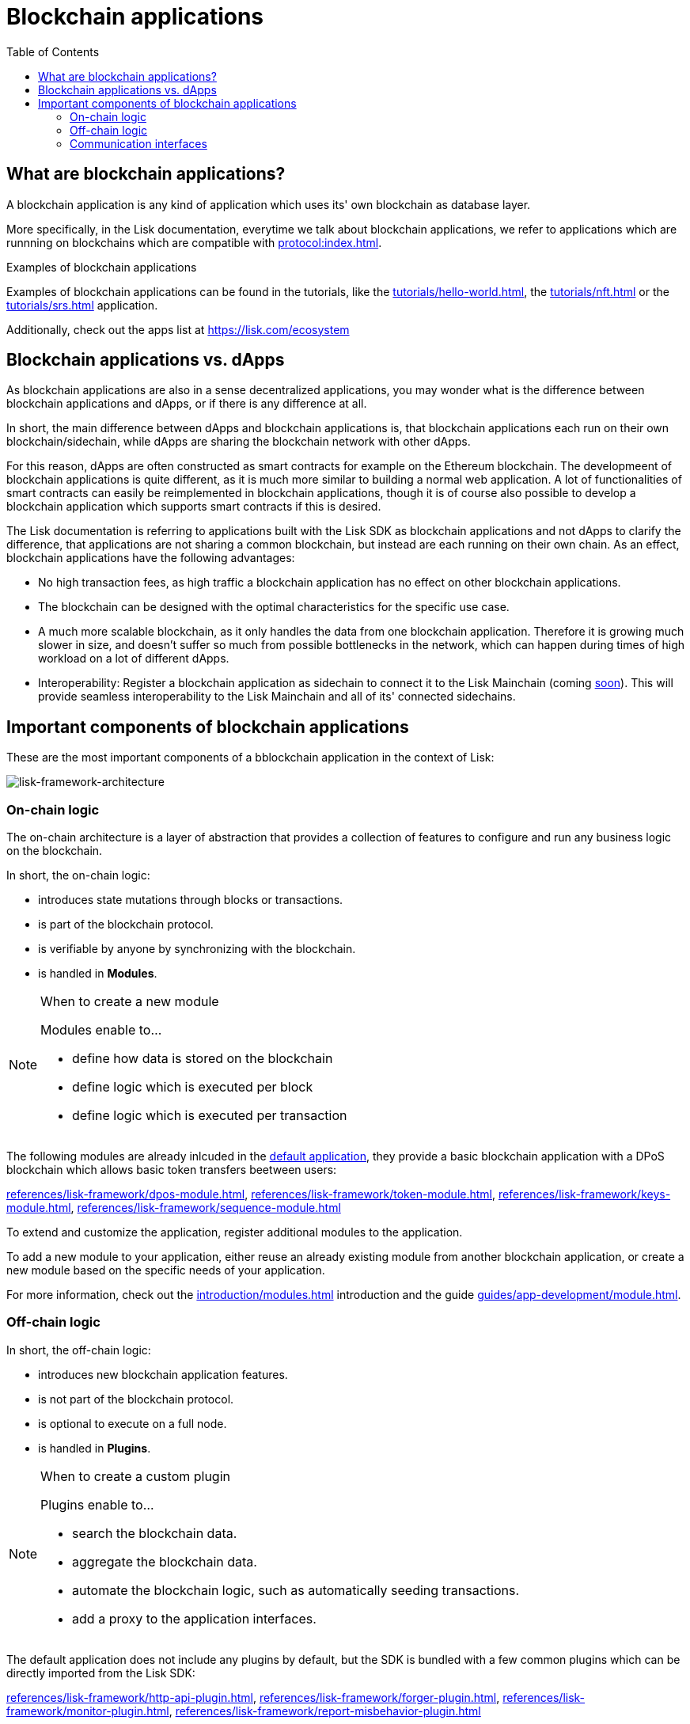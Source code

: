 = Blockchain applications
// Settings
:toc:
:idprefix:
:idseparator: -
:imagesdir: ../../assets/images
// External URLs
:url_lisk_apps: https://lisk.com/ecosystem
:url_lisk_roadmap: https://lisk.com/roadmap
:url_blog_benchmark: https://lisk.com/blog/development/benchmarking-lisk-core-v3.0.0-against-lisk-core-v2.1.6-0
// Project URLs
:url_guide_genesis_block: guides/app-development/genesis-block.adoc
:url_guide_module: guides/app-development/module.adoc
:url_guide_plugin: guides/app-development/plugin.adoc
:url_advanced_communication: advanced-explanations/communication.adoc
:url_tutorials: tutorials/index.adoc
:url_tutorials_hello: tutorials/hello-world.adoc
:url_tutorials_nft: tutorials/nft.adoc
:url_tutorials_srs: tutorials/srs.adoc
:url_protocol: protocol:index.adoc
:url_references_elements_genesis: references/lisk-elements/genesis.adoc
:url_protocol_genesis_block: protocol:blocks.adoc#genesis-block
:url_explanations_on_chain: introduction/modules.adoc
:url_explanations_off_chain: introduction/plugins.adoc
:url_explanations_communication: advanced-explanations/communication.adoc
:url_dpos_module: references/lisk-framework/dpos-module.adoc
:url_keys_module: references/lisk-framework/keys-module.adoc
:url_sequence_module: references/lisk-framework/sequence-module.adoc
:url_token_module: references/lisk-framework/token-module.adoc
:url_references_http_plugin: references/lisk-framework/http-api-plugin.adoc
:url_references_forger_plugin: references/lisk-framework/forger-plugin.adoc
:url_references_monitor_plugin: references/lisk-framework/monitor-plugin.adoc
:url_references_report_misbbehavior_plugin: references/lisk-framework/report-misbehavior-plugin.adoc


== What are blockchain applications?

A blockchain application is any kind of application which uses its' own blockchain as database layer.

More specifically, in the Lisk documentation, everytime we talk about blockchain applications, we refer to applications which are runnning on blockchains which are compatible with xref:{url_protocol}[].

.Examples of blockchain applications
****
Examples of blockchain applications can be found in the tutorials, like the xref:{url_tutorials_hello}[], the xref:{url_tutorials_nft}[] or the xref:{url_tutorials_srs}[] application.

Additionally, check out the apps list at {url_lisk_apps}
****

== Blockchain applications vs. dApps

As blockchain applications are also in a sense decentralized applications, you may wonder what is the difference between blockchain applications and dApps, or if there is any difference at all.

In short, the main difference between dApps and blockchain applications is, that blockchain applications each run on their own blockchain/sidechain, while dApps are sharing the blockchain network with other dApps.

For this reason, dApps are often constructed as smart contracts for example on the Ethereum blockchain.
The developmeent of blockchain applications is quite different, as it is much more similar to building a normal web application.
A lot of functionalities of smart contracts can easily be reimplemented in blockchain applications, though it is of course also possible to develop a blockchain application which supports smart contracts if this is desired.

The Lisk documentation is referring to applications built with the Lisk SDK as blockchain applications and not dApps to clarify the difference, that applications are not sharing a common blockchain, but instead are each running on their own chain.
As an effect, blockchain applications have the following advantages:

* No high transaction fees, as high traffic a blockchain application has no effect on other blockchain applications.
* The blockchain can be designed with the optimal characteristics for the specific use case.
* A much more scalable blockchain, as it only handles the data from one blockchain application.
Therefore it is growing much slower in size, and doesn't suffer so much from possible bottlenecks in the network, which can happen during times of high workload on a lot of different dApps.
* Interoperability: Register a blockchain application as sidechain to connect it to the Lisk Mainchain (coming xref:{url_lisk_roadmap}[soon]).
This will provide seamless interoperability to the Lisk Mainchain and all of its' connected sidechains.

== Important components of blockchain applications

These are the most important components of a bblockchain application in the context of Lisk:
[[architecture-diagram]]
image:architecture.png[lisk-framework-architecture]

=== On-chain logic

The on-chain architecture is a layer of abstraction that provides a collection of features to configure and run any business logic on the blockchain.

In short, the on-chain logic:

* introduces state mutations through blocks or transactions.
* is part of the blockchain protocol.
* is verifiable by anyone by synchronizing with the blockchain.
* is handled in *Modules*.

.When to create a new module
[NOTE]
====
Modules enable to...

* define how data is stored on the blockchain
* define logic which is executed per block
* define logic which is executed per transaction
====

//TODO: Add link to default appllication
The following modules are already inlcuded in the xref:{}[default application], they provide a basic blockchain application with a DPoS blockchain which allows basic token transfers beetween users:

xref:{url_dpos_module}[], xref:{url_token_module}[], xref:{url_keys_module}[], xref:{url_sequence_module}[]

To extend and customize the application, register additional modules to the application.

To add a new module to your application, either reuse an already existing module from another blockchain application, or create a new module based on the specific needs of your application.

For more information, check out the xref:{url_explanations_on_chain}[] introduction and the guide xref:{url_guide_module}[].

=== Off-chain logic
In short, the off-chain logic:

* introduces new blockchain application features.
* is not part of the blockchain protocol.
* is optional to execute on a full node.
* is handled in *Plugins*.

.When to create a custom plugin
[NOTE]
====
Plugins enable to...

* search the blockchain data.
* aggregate the blockchain data.
* automate the blockchain logic, such as automatically seeding transactions.
* add a proxy to the application interfaces.
====

The default application does not include any plugins by default, but the SDK is bundled with a few common plugins which can be directly imported from the Lisk SDK:

xref:{url_references_http_plugin}[], xref:{url_references_forger_plugin}[], xref:{url_references_monitor_plugin}[], xref:{url_references_report_misbbehavior_plugin}[]

To extend and customize the application, register the desired plugins to the application.
A graphical user interface for the blockchain application could be also realized as plugin, for example.

To add a new plugin to your application, either reuse an already existing plugin from another blockchain application, or create a new plugin based on the specific needs of your application.

For more information, check out the xref:{url_explanations_off_chain}[] introduction and the guide xref:{url_guide_plugin}[].

=== Communication interfaces

image::communication-architecture.png[]

The communication architecture of the Lisk SDK allows internal application components and external services to communicate to modules and plugins within the application via various channels.

Choose between IPC and WebSocket as communication protocols, and communicate to modules and plugins directly by invoking actions or subbscribbing to events.

If you prefer an HTTP API, you can add support for custom APIs as plugins, like the xref:{url_references_http_plugin}[].
We also recommend to try out xref:{}[Lisk Service], which provides a much more comprehensive HTTP API compared to the plugin.
However, it is recommended to use the IPC/WebSocket protocols where possible, as they provide a much better performance in regards to response times (see the blog post: {url_blog_benchmark}[Benchmarking Lisk Core v3.0.0 against Lisk Core v2.1.6])

For more information, check out the xref:{url_advanced_communication}[advanced explanation] of the communication architecure.

